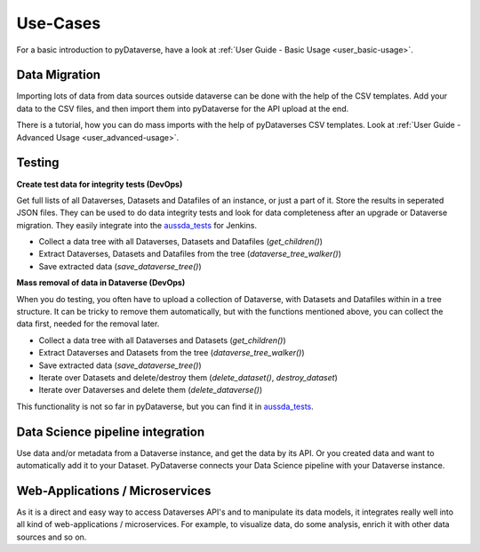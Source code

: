 .. _user_use-cases:

Use-Cases
=================

For a basic introduction to pyDataverse, have a look at
:ref:`User Guide - Basic Usage <user_basic-usage>`.

.. _use-cases data-migrations:



.. _use-cases data-migration:

Data Migration
-----------------------------

Importing lots of data from data sources outside dataverse can be done
with the help of the CSV templates. Add your data to the CSV files, and
then import them into pyDataverse for the API upload at the end.


There is a tutorial, how you can do mass imports with the help of pyDataverses
CSV templates. Look at :ref:`User Guide - Advanced Usage <user_advanced-usage>`.


Testing
-----------------------------

**Create test data for integrity tests (DevOps)**

Get full lists of all Dataverses, Datasets and Datafiles of an instance,
or just a part of it. Store the results in seperated JSON files. They
can be used to do data integrity tests and look for data completeness
after an upgrade or Dataverse migration. They easily integrate into the
`aussda_tests <https://github.com/AUSSDA/aussda_tests/>`_ for Jenkins.

* Collect a data tree with all Dataverses, Datasets and Datafiles (`get_children()`)
* Extract Dataverses, Datasets and Datafiles from the tree (`dataverse_tree_walker()`)
* Save extracted data (`save_dataverse_tree()`)

**Mass removal of data in Dataverse (DevOps)**

When you do testing, you often have to upload a collection of Dataverse,
with Datasets and Datafiles within in a tree structure. It can be
tricky to remove them automatically, but with the functions mentioned
above, you can collect the data first, needed for the removal later.

* Collect a data tree with all Dataverses and Datasets (`get_children()`)
* Extract Dataverses and Datasets from the tree (`dataverse_tree_walker()`)
* Save extracted data (`save_dataverse_tree()`)
* Iterate over Datasets and delete/destroy them (`delete_dataset()`, `destroy_dataset`)
* Iterate over Dataverses and delete them (`delete_dataverse()`)

This functionality is not so far in pyDataverse, but you can find it in
`aussda_tests <https://github.com/AUSSDA/aussda_tests/>`_.


.. _use-cases data-science:

Data Science pipeline integration
------------------------------------

Use data and/or metadata from a Dataverse instance, and get the data
by its API. Or you created data and want to automatically add
it to your Dataset. PyDataverse connects your Data Science pipeline
with your Dataverse instance.


.. _use-cases microservices:

Web-Applications / Microservices
-----------------------------

As it is a direct and easy way to access Dataverses API's and
to manipulate its data models, it integrates really well into
all kind of web-applications / microservices. For example, to
visualize data, do some analysis, enrich it with other data
sources and so on.
